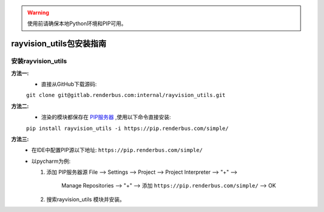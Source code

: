 .. warning::
   使用前请确保本地Python环境和PIP可用。

rayvision_utils包安装指南
==============

安装rayvision_utils
......................

**方法一:**
   - 直接从GitHub下载源码:

   ``git clone git@gitlab.renderbus.com:internal/rayvision_utils.git``

**方法二:**
   - 渲染的模块都保存在 `PIP服务器 <https://pip.renderbus.com/simple/>`_ ,使用以下命令直接安装:

   ``pip install rayvision_utils -i https://pip.renderbus.com/simple/``

**方法三:**
   - 在IDE中配置PIP源以下地址: ``https://pip.renderbus.com/simple/``
   - 以pycharm为例:

     1. 添加 PIP服务器源
        File --> Settings --> Project --> Project Interpreter --> "+" -->
           Manage Repositories --> "+" --> 添加 ``https://pip.renderbus.com/simple/`` --> OK
     2. 搜索rayvision_utils 模块并安装。